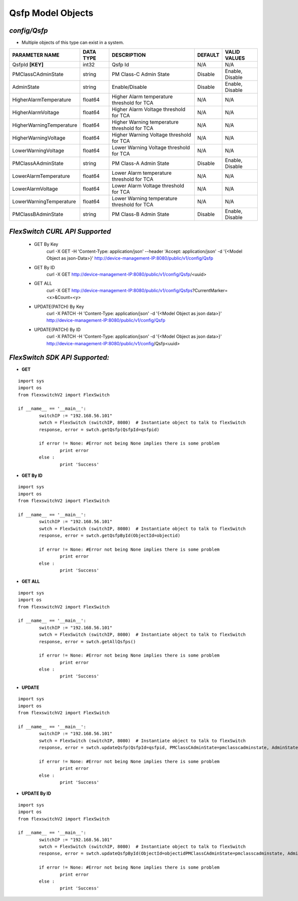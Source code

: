 Qsfp Model Objects
=============================================================

*config/Qsfp*
------------------------------------

- Multiple objects of this type can exist in a system.

+--------------------------+---------------+--------------------------------+-------------+------------------+
|    **PARAMETER NAME**    | **DATA TYPE** |        **DESCRIPTION**         | **DEFAULT** | **VALID VALUES** |
+--------------------------+---------------+--------------------------------+-------------+------------------+
| QsfpId **[KEY]**         | int32         | Qsfp Id                        | N/A         | N/A              |
+--------------------------+---------------+--------------------------------+-------------+------------------+
| PMClassCAdminState       | string        | PM Class-C Admin State         | Disable     | Enable, Disable  |
+--------------------------+---------------+--------------------------------+-------------+------------------+
| AdminState               | string        | Enable/Disable                 | Disable     | Enable, Disable  |
+--------------------------+---------------+--------------------------------+-------------+------------------+
| HigherAlarmTemperature   | float64       | Higher Alarm temperature       | N/A         | N/A              |
|                          |               | threshold for TCA              |             |                  |
+--------------------------+---------------+--------------------------------+-------------+------------------+
| HigherAlarmVoltage       | float64       | Higher Alarm Voltage threshold | N/A         | N/A              |
|                          |               | for TCA                        |             |                  |
+--------------------------+---------------+--------------------------------+-------------+------------------+
| HigherWarningTemperature | float64       | Higher Warning temperature     | N/A         | N/A              |
|                          |               | threshold for TCA              |             |                  |
+--------------------------+---------------+--------------------------------+-------------+------------------+
| HigherWarningVoltage     | float64       | Higher Warning Voltage         | N/A         | N/A              |
|                          |               | threshold for TCA              |             |                  |
+--------------------------+---------------+--------------------------------+-------------+------------------+
| LowerWarningVoltage      | float64       | Lower Warning Voltage          | N/A         | N/A              |
|                          |               | threshold for TCA              |             |                  |
+--------------------------+---------------+--------------------------------+-------------+------------------+
| PMClassAAdminState       | string        | PM Class-A Admin State         | Disable     | Enable, Disable  |
+--------------------------+---------------+--------------------------------+-------------+------------------+
| LowerAlarmTemperature    | float64       | Lower Alarm temperature        | N/A         | N/A              |
|                          |               | threshold for TCA              |             |                  |
+--------------------------+---------------+--------------------------------+-------------+------------------+
| LowerAlarmVoltage        | float64       | Lower Alarm Voltage threshold  | N/A         | N/A              |
|                          |               | for TCA                        |             |                  |
+--------------------------+---------------+--------------------------------+-------------+------------------+
| LowerWarningTemperature  | float64       | Lower Warning temperature      | N/A         | N/A              |
|                          |               | threshold for TCA              |             |                  |
+--------------------------+---------------+--------------------------------+-------------+------------------+
| PMClassBAdminState       | string        | PM Class-B Admin State         | Disable     | Enable, Disable  |
+--------------------------+---------------+--------------------------------+-------------+------------------+



*FlexSwitch CURL API Supported*
------------------------------------

	- GET By Key
		 curl -X GET -H 'Content-Type: application/json' --header 'Accept: application/json' -d '{<Model Object as json-Data>}' http://device-management-IP:8080/public/v1/config/Qsfp
	- GET By ID
		 curl -X GET http://device-management-IP:8080/public/v1/config/Qsfp/<uuid>
	- GET ALL
		 curl -X GET http://device-management-IP:8080/public/v1/config/Qsfps?CurrentMarker=<x>&Count=<y>
	- UPDATE(PATCH) By Key
		 curl -X PATCH -H 'Content-Type: application/json' -d '{<Model Object as json data>}'  http://device-management-IP:8080/public/v1/config/Qsfp
	- UPDATE(PATCH) By ID
		 curl -X PATCH -H 'Content-Type: application/json' -d '{<Model Object as json data>}'  http://device-management-IP:8080/public/v1/config/Qsfp<uuid>


*FlexSwitch SDK API Supported:*
------------------------------------



- **GET**


::

	import sys
	import os
	from flexswitchV2 import FlexSwitch

	if __name__ == '__main__':
		switchIP := "192.168.56.101"
		swtch = FlexSwitch (switchIP, 8080)  # Instantiate object to talk to flexSwitch
		response, error = swtch.getQsfp(QsfpId=qsfpid)

		if error != None: #Error not being None implies there is some problem
			print error
		else :
			print 'Success'


- **GET By ID**


::

	import sys
	import os
	from flexswitchV2 import FlexSwitch

	if __name__ == '__main__':
		switchIP := "192.168.56.101"
		swtch = FlexSwitch (switchIP, 8080)  # Instantiate object to talk to flexSwitch
		response, error = swtch.getQsfpById(ObjectId=objectid)

		if error != None: #Error not being None implies there is some problem
			print error
		else :
			print 'Success'




- **GET ALL**


::

	import sys
	import os
	from flexswitchV2 import FlexSwitch

	if __name__ == '__main__':
		switchIP := "192.168.56.101"
		swtch = FlexSwitch (switchIP, 8080)  # Instantiate object to talk to flexSwitch
		response, error = swtch.getAllQsfps()

		if error != None: #Error not being None implies there is some problem
			print error
		else :
			print 'Success'




- **UPDATE**

::

	import sys
	import os
	from flexswitchV2 import FlexSwitch

	if __name__ == '__main__':
		switchIP := "192.168.56.101"
		swtch = FlexSwitch (switchIP, 8080)  # Instantiate object to talk to flexSwitch
		response, error = swtch.updateQsfp(QsfpId=qsfpid, PMClassCAdminState=pmclasscadminstate, AdminState=adminstate, HigherAlarmTemperature=higheralarmtemperature, HigherAlarmVoltage=higheralarmvoltage, HigherWarningTemperature=higherwarningtemperature, HigherWarningVoltage=higherwarningvoltage, LowerWarningVoltage=lowerwarningvoltage, PMClassAAdminState=pmclassaadminstate, LowerAlarmTemperature=loweralarmtemperature, LowerAlarmVoltage=loweralarmvoltage, LowerWarningTemperature=lowerwarningtemperature, PMClassBAdminState=pmclassbadminstate)

		if error != None: #Error not being None implies there is some problem
			print error
		else :
			print 'Success'


- **UPDATE By ID**

::

	import sys
	import os
	from flexswitchV2 import FlexSwitch

	if __name__ == '__main__':
		switchIP := "192.168.56.101"
		swtch = FlexSwitch (switchIP, 8080)  # Instantiate object to talk to flexSwitch
		response, error = swtch.updateQsfpById(ObjectId=objectidPMClassCAdminState=pmclasscadminstate, AdminState=adminstate, HigherAlarmTemperature=higheralarmtemperature, HigherAlarmVoltage=higheralarmvoltage, HigherWarningTemperature=higherwarningtemperature, HigherWarningVoltage=higherwarningvoltage, LowerWarningVoltage=lowerwarningvoltage, PMClassAAdminState=pmclassaadminstate, LowerAlarmTemperature=loweralarmtemperature, LowerAlarmVoltage=loweralarmvoltage, LowerWarningTemperature=lowerwarningtemperature, PMClassBAdminState=pmclassbadminstate)

		if error != None: #Error not being None implies there is some problem
			print error
		else :
			print 'Success'
